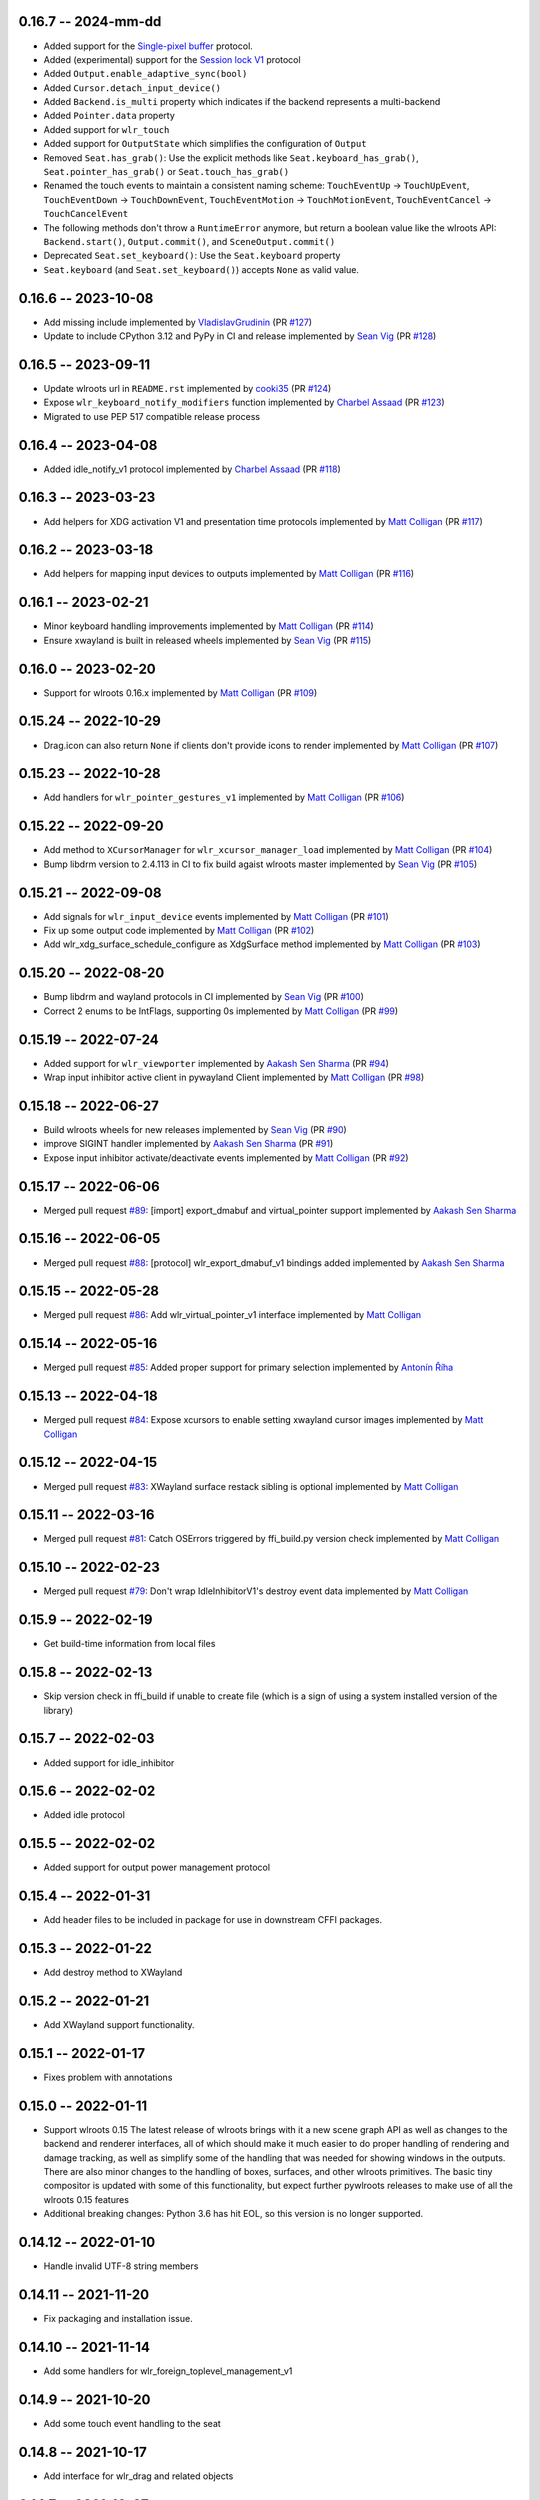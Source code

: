 0.16.7 -- 2024-mm-dd
--------------------
* Added support for the 
  `Single-pixel buffer <https://wayland.app/protocols/single-pixel-buffer-v1>`_ 
  protocol.
* Added (experimental) support for the 
  `Session lock V1 <https://wayland.app/protocols/ext-session-lock-v1>`_
  protocol
* Added ``Output.enable_adaptive_sync(bool)``
* Added ``Cursor.detach_input_device()``
* Added ``Backend.is_multi`` property which indicates if the backend represents
  a multi-backend
* Added ``Pointer.data`` property
* Added support for ``wlr_touch``
* Added support for ``OutputState`` which simplifies the configuration of 
  ``Output``
* Removed ``Seat.has_grab()``: Use the explicit methods like
  ``Seat.keyboard_has_grab()``, ``Seat.pointer_has_grab()`` or 
  ``Seat.touch_has_grab()``
* Renamed the touch events to maintain a consistent naming scheme:
  ``TouchEventUp`` -> ``TouchUpEvent``, ``TouchEventDown`` -> ``TouchDownEvent``,
  ``TouchEventMotion`` -> ``TouchMotionEvent``, 
  ``TouchEventCancel`` -> ``TouchCancelEvent``
* The following methods don't throw a ``RuntimeError`` anymore, but return a 
  boolean value like the wlroots API: ``Backend.start()``, ``Output.commit()``,
  and ``SceneOutput.commit()``
* Deprecated ``Seat.set_keyboard()``: Use the ``Seat.keyboard`` property
* ``Seat.keyboard`` (and ``Seat.set_keyboard()``) accepts ``None`` as valid value.


0.16.6 -- 2023-10-08
--------------------
* Add missing include
  implemented by `VladislavGrudinin <https://github.com/VladislavGrudinin>`_
  (PR `#127 <https://github.com/flacjacket/pywlroots/pull/127>`_)
* Update to include CPython 3.12 and PyPy in CI and release
  implemented by `Sean Vig <https://github.com/flacjacket>`_ 
  (PR `#128 <https://github.com/flacjacket/pywlroots/pull/128>`_)


0.16.5 -- 2023-09-11
--------------------
* Update wlroots url in ``README.rst``
  implemented by `cooki35 <https://github.com/cooki35>`_
  (PR `#124 <https://github.com/flacjacket/pywlroots/pull/124>`_)
* Expose ``wlr_keyboard_notify_modifiers`` function
  implemented by `Charbel Assaad <https://github.com/Sydiepus>`_
  (PR `#123 <https://github.com/flacjacket/pywlroots/pull/123>`_)
* Migrated to use PEP 517 compatible release process


0.16.4 -- 2023-04-08
--------------------
* Added idle_notify_v1 protocol
  implemented by `Charbel Assaad <https://github.com/Sydiepus>`_
  (PR `#118 <https://github.com/flacjacket/pywlroots/pull/118>`_)


0.16.3 -- 2023-03-23
--------------------
* Add helpers for XDG activation V1 and presentation time protocols
  implemented by `Matt Colligan <https://github.com/m-col>`_
  (PR `#117 <https://github.com/flacjacket/pywlroots/pull/117>`_)


0.16.2 -- 2023-03-18
--------------------
* Add helpers for mapping input devices to outputs
  implemented by `Matt Colligan <https://github.com/m-col>`_
  (PR `#116 <https://github.com/flacjacket/pywlroots/pull/116>`_)


0.16.1 -- 2023-02-21
--------------------
* Minor keyboard handling improvements
  implemented by `Matt Colligan <https://github.com/m-col>`_
  (PR `#114 <https://github.com/flacjacket/pywlroots/pull/114>`_)
* Ensure xwayland is built in released wheels
  implemented by `Sean Vig <https://github.com/flacjacket>`_ 
  (PR `#115 <https://github.com/flacjacket/pywlroots/pull/115>`_)


0.16.0 -- 2023-02-20
--------------------
* Support for wlroots 0.16.x
  implemented by `Matt Colligan <https://github.com/m-col>`_
  (PR `#109 <https://github.com/flacjacket/pywlroots/pull/109>`_)


0.15.24 -- 2022-10-29
---------------------
* Drag.icon can also return ``None`` if clients don't provide icons to render
  implemented by `Matt Colligan <https://github.com/m-col>`_
  (PR `#107 <https://github.com/flacjacket/pywlroots/pull/107>`_)


0.15.23 -- 2022-10-28
---------------------
* Add handlers for ``wlr_pointer_gestures_v1``
  implemented by `Matt Colligan <https://github.com/m-col>`_
  (PR `#106 <https://github.com/flacjacket/pywlroots/pull/106>`_)


0.15.22 -- 2022-09-20
---------------------
* Add method to ``XCursorManager`` for ``wlr_xcursor_manager_load``
  implemented by `Matt Colligan <https://github.com/m-col>`_
  (PR `#104 <https://github.com/flacjacket/pywlroots/pull/104>`_)
* Bump libdrm version to 2.4.113 in CI to fix build agaist wlroots master
  implemented by `Sean Vig <https://github.com/flacjacket>`_ 
  (PR `#105 <https://github.com/flacjacket/pywlroots/pull/105>`_)


0.15.21 -- 2022-09-08
---------------------
* Add signals for ``wlr_input_device`` events
  implemented by `Matt Colligan <https://github.com/m-col>`_
  (PR `#101 <https://github.com/flacjacket/pywlroots/pull/101>`_)
* Fix up some output code
  implemented by `Matt Colligan <https://github.com/m-col>`_
  (PR `#102 <https://github.com/flacjacket/pywlroots/pull/102>`_)
* Add wlr_xdg_surface_schedule_configure as XdgSurface method
  implemented by `Matt Colligan <https://github.com/m-col>`_
  (PR `#103 <https://github.com/flacjacket/pywlroots/pull/103>`_)


0.15.20 -- 2022-08-20
---------------------
* Bump libdrm and wayland protocols in CI
  implemented by `Sean Vig <https://github.com/flacjacket>`_ 
  (PR `#100 <https://github.com/flacjacket/pywlroots/pull/100>`_)
* Correct 2 enums to be IntFlags, supporting 0s
  implemented by `Matt Colligan <https://github.com/m-col>`_
  (PR `#99 <https://github.com/flacjacket/pywlroots/pull/99>`_)


0.15.19 -- 2022-07-24
---------------------
* Added support for ``wlr_viewporter``
  implemented by `Aakash Sen Sharma <https://github.com/Shinyzenith>`_
  (PR `#94 <https://github.com/flacjacket/pywlroots/pull/94>`_)
* Wrap input inhibitor active client in pywayland Client
  implemented by `Matt Colligan <https://github.com/m-col>`_
  (PR `#98 <https://github.com/flacjacket/pywlroots/pull/98>`_)


0.15.18 -- 2022-06-27
---------------------
* Build wlroots wheels for new releases 
  implemented by `Sean Vig <https://github.com/flacjacket>`_ 
  (PR `#90 <https://github.com/flacjacket/pywlroots/pull/89>`_)
* improve SIGINT handler
  implemented by `Aakash Sen Sharma <https://github.com/Shinyzenith>`_
  (PR `#91 <https://github.com/flacjacket/pywlroots/pull/90>`_)
* Expose input inhibitor activate/deactivate events
  implemented by `Matt Colligan <https://github.com/m-col>`_
  (PR `#92 <https://github.com/flacjacket/pywlroots/pull/92>`_)


0.15.17 -- 2022-06-06
---------------------
* Merged pull request `#89 <https://github.com/flacjacket/pywlroots/pull/89>`_:
  [import] export_dmabuf and virtual_pointer support
  implemented by `Aakash Sen Sharma <https://github.com/Shinyzenith>`_


0.15.16 -- 2022-06-05
---------------------
* Merged pull request `#88 <https://github.com/flacjacket/pywlroots/pull/88>`_:
  [protocol] wlr_export_dmabuf_v1 bindings added
  implemented by `Aakash Sen Sharma <https://github.com/Shinyzenith>`_


0.15.15 -- 2022-05-28
---------------------
* Merged pull request `#86 <https://github.com/flacjacket/pywlroots/pull/86>`_:
  Add wlr_virtual_pointer_v1 interface 
  implemented by `Matt Colligan <https://github.com/m-col>`_


0.15.14 -- 2022-05-16
---------------------
* Merged pull request `#85 <https://github.com/flacjacket/pywlroots/pull/85>`_:
  Added proper support for primary selection
  implemented by `Antonín Říha <https://github.com/anriha>`_


0.15.13 -- 2022-04-18
---------------------
* Merged pull request `#84 <https://github.com/flacjacket/pywlroots/pull/84>`_:
  Expose xcursors to enable setting xwayland cursor images
  implemented by `Matt Colligan <https://github.com/m-col>`_

0.15.12 -- 2022-04-15
---------------------
* Merged pull request `#83 <https://github.com/flacjacket/pywlroots/pull/83>`_:
  XWayland surface restack sibling is optional
  implemented by `Matt Colligan <https://github.com/m-col>`_


0.15.11 -- 2022-03-16
---------------------
* Merged pull request `#81 <https://github.com/flacjacket/pywlroots/pull/81>`_:
  Catch OSErrors triggered by ffi_build.py version check
  implemented by `Matt Colligan <https://github.com/m-col>`_


0.15.10 -- 2022-02-23
---------------------
* Merged pull request `#79 <https://github.com/flacjacket/pywlroots/pull/79>`_:
  Don't wrap IdleInhibitorV1's destroy event data
  implemented by `Matt Colligan <https://github.com/m-col>`_


0.15.9 -- 2022-02-19
--------------------
* Get build-time information from local files


0.15.8 -- 2022-02-13
--------------------
* Skip version check in ffi_build if unable to create file (which is a sign of
  using a system installed version of the library)


0.15.7 -- 2022-02-03
--------------------
* Added support for idle_inhibitor


0.15.6 -- 2022-02-02
--------------------
* Added idle protocol


0.15.5 -- 2022-02-02
--------------------
* Added support for output power management protocol


0.15.4 -- 2022-01-31
--------------------
* Add header files to be included in package for use in downstream CFFI packages.


0.15.3 -- 2022-01-22
--------------------
* Add destroy method to XWayland


0.15.2 -- 2022-01-21
--------------------
* Add XWayland support functionality.


0.15.1 -- 2022-01-17
--------------------
* Fixes problem with annotations


0.15.0 -- 2022-01-11
--------------------
* Support wlroots 0.15
  The latest release of wlroots brings with it a new scene graph API as well 
  as changes to the backend and renderer interfaces, all of which should make
  it much easier to do proper handling of rendering and damage tracking, as
  well as simplify some of the handling that was needed for showing windows
  in the outputs. There are also minor changes to the handling of boxes,
  surfaces, and other wlroots primitives. The basic tiny compositor is updated 
  with some of this functionality, but expect further pywlroots releases to
  make use of all the wlroots 0.15 features
* Additional breaking changes: Python 3.6 has hit EOL, so this version is no 
  longer supported.


0.14.12 -- 2022-01-10
---------------------
* Handle invalid UTF-8 string members


0.14.11 -- 2021-11-20
---------------------
* Fix packaging and installation issue.


0.14.10 -- 2021-11-14
---------------------
* Add some handlers for wlr_foreign_toplevel_management_v1


0.14.9 -- 2021-10-20
--------------------
* Add some touch event handling to the seat


0.14.8 -- 2021-10-17
--------------------
* Add interface for wlr_drag and related objects


0.14.7 -- 2021-10-07
--------------------
* Add wlr_input_inhibit_manager for screen locking, implemented
  by `Graeme Holliday <https://github.com/Graeme22>`_


0.14.6 -- 2021-09-24
--------------------
* Fix typo


0.14.5 -- 2021-09-21
--------------------
* Redirect internal Box import to avoid deprecation warning on correctly used
  imports
* Add ``wlr_relative_pointer_v1``


0.14.4 -- 2021-09-17
--------------------
* Update Box type to be more in line with 0.15 and add deprecation.
* Add ``closest_point`` and ``__repr__`` for Box
* Add wlr_xdg_surface_configure and corresponding events
* Add wlr_pointer_constraints_v1


0.14.3 -- 2021-07-18
--------------------
* Update source package to include tests and example tiny compositor.


0.14.2 -- 2021-07-09
--------------------
* Let ``wlr_output_layout_get_box`` return extents of whole layout.
* Add is_headless properties to Output and Backend.
* Reduce severity of wlroots version mismatch, just print error at build time 
  rather than failing.


0.14.1 -- 2021-07-07
--------------------
* Add check for compatible wlroots version, should be run on install.


0.13.6 -- 2021-07-07
--------------------
* Add check for compatible wlroots version, should be run on install.


0.14.0 -- 2021-06-26
--------------------
* Fix compatibility with wlroots 0.14.


0.13.5 -- 2021-06-13
--------------------
* Expose input device properties


0.13.4 -- 2021-06-11
--------------------
* Add parent method to xdg-shell toplevels
* Add ``wlr_data_control_v1`` interface


0.13.3 -- 2021-06-02
--------------------
* Add ``wlr_primary_selection_v1``
* Add str_or_none helper to better decode ffi char strings
* Expose libinput handles
* Fixes: Fix wlroots version and remove ``wl_shm_format`` enum


0.13.2 -- 2021-05-28
--------------------
* Add subsurfaces


0.13.1 -- 2021-05-23
--------------------
* Add keyboard destroyed property
* Add texture handling functionality
* Add server decoration manager


0.13.0 -- 2021-05-15
--------------------
* Changed versioning scheme: Releases will be versioned where the major and 
  minor version of pywlroots will match the version of wlroots that is supported. 
  The patch version of pywlroots will be incremented for various additions, 
  changes, and bug fix versions to support the designated wlroots version.
* Bug fix for ``set_custom_mode``


0.2.9 -- 2021-05-15
-------------------
* Add wlr output managment


0.2.8 -- 2021-05-08
-------------------
* Add output damage tracking functionality.


0.2.7 -- 2021-05-01
-------------------
* Add some more wlroots interfaces and modify the API for creating Compositors 
  and associated Backend and Renderer objects.


0.2.6 -- 2021-04-25
-------------------
* Add check to see if a surface is an XDG surface, and check it before returning 
  the surface.


0.2.5 -- 2021-04-24
-------------------
* Lots of new wlroots functionality and interfaces bound.


0.2.4 -- 2021-04-23
-------------------
* More bug fixes still.


0.2.3 -- 2021-04-23
-------------------
* Bug fix release with typo fix.


0.2.2 -- 2021-04-22
-------------------
* Bug fix release with even more fixes for wlroots 0.13.


0.2.1 -- 2021-04-22
-------------------
* Bugfix release with additional fixes for wlroots 0.13.


0.2.0 -- 2021-04-17
-------------------
* Updates to run on wlroots v0.13.
* Add an example compositor that shows some basic functionality of pywlroots.
* Add many additional functions and bindings to support basic compositor 
  functionality.


0.1.3 -- 2020-07-20
-------------------
* Updates to work with wlroots 0.11.0


0.1.2 -- 2020-06-28
-------------------
* Fixes to the 0.1.0 release to improve packaging and installation.


0.1.0 -- 2020-06-28
-------------------
Initial release
